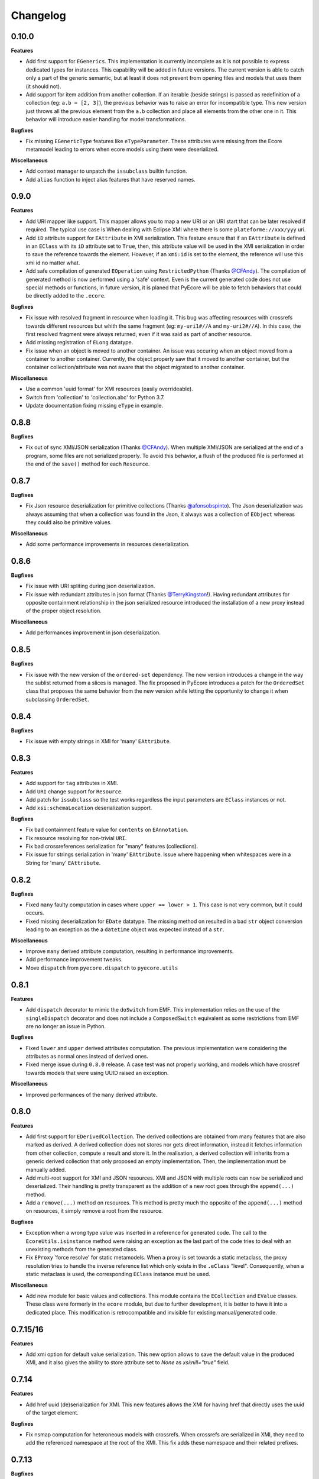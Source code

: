Changelog
---------

0.10.0
++++++

**Features**

- Add first support for ``EGenerics``. This implementation is currently
  incomplete as it is not possible to express dedicated types for instances.
  This capability will be added in future versions. The current version is able
  to catch only a part of the generic semantic, but at least it does not
  prevent from opening files and models that uses them (it should not).

- Add support for item addition from another collection. If an iterable (beside
  strings) is passed as redefinition of a collection (eg: ``a.b = [2, 3]``),
  the previous behavior was to raise an error for incompatible type. This new
  version just throws all the previous element from the ``a.b`` collection and
  place all elements from the other one in it. This behavior will introduce
  easier handling for model transformations.


**Bugfixes**

- Fix missing ``EGenericType`` features like ``eTypeParameter``. These
  attributes were missing from the Ecore metamodel leading to errors when
  ecore models using them were deserialized.

**Miscellaneous**

- Add context manager to unpatch the ``issubclass`` builtin function.
- Add ``alias`` function to inject alias features that have reserved names.

0.9.0
+++++

**Features**

- Add URI mapper like support. This mapper allows you to map a new URI or an
  URI start that can be later resolved if required. The typical use case is When
  dealing with Eclipse XMI where there is some ``plateforme://xxx/yyy`` uri.

- Add ``iD`` attribute support for ``EAttribute`` in XMI serialization. This
  feature ensure that if an ``EAttribute`` is defined in an ``EClass`` with its
  ``iD`` attribute set to ``True``, then, this attribute value will be used in
  the XMI serialization in order to save the reference towards the element.
  However, if an ``xmi:id`` is set to the element, the reference will use this
  xmi id no matter what.

- Add safe compilation of generated ``EOperation`` using ``RestrictedPython``
  (Thanks `@CFAndy <https://github.com/CFAndy>`_). The compilation of generated
  method is now performed using a 'safe' context. Even is the current generated
  code does not use special methods or functions, in future version, it is
  planed that PyEcore will be able to fetch behaviors that could be directly
  added to the ``.ecore``.


**Bugfixes**

- Fix issue with resolved fragment in resource when loading it. This bug was
  affecting resources with crossrefs towards different resources but whith the
  same fragment (eg: ``my-uri1#//A`` and ``my-uri2#//A``). In this case, the
  first resolved fragment were always returned, even if it was said as part of
  another resource.

- Add missing registration of ``ELong`` datatype.

- Fix issue when an object is moved to another container. An issue was occuring
  when an object moved from a container to another container. Currently, the
  object properly saw that it moved to another container, but the container
  collection/attribute was not aware that the object migrated to another
  container.



**Miscellaneous**

- Use a common 'uuid format' for XMI resources (easily overrideable).
- Switch from 'collection' to 'collection.abc' for Python 3.7.
- Update documentation fixing missing ``eType`` in example.


0.8.8
+++++

**Bugfixes**

- Fix out of sync XMI/JSON serialization (Thanks `@CFAndy <https://github.com/CFAndy>`_).
  When multiple XMI/JSON are serialized at the end of a program, some files are
  not serialized properly. To avoid this behavior, a flush of the produced file
  is performed at the end of the ``save()`` method for each ``Resource``.

0.8.7
+++++

**Bugfixes**

- Fix Json resource deserialization for primitive collections (Thanks `@afonsobspinto <https://github.com/afonsobspinto>`_). The Json deserialization
  was always assuming that when a collection was found in the Json, it always
  was a collection of ``EObject`` whereas they could also be primitive values.

**Miscellaneous**

- Add some performance improvements in resources deserialization.


0.8.6
+++++

**Bugfixes**

- Fix issue with URI spliting during json deserialization.
- Fix issue with redundant attributes in json format (Thanks `@TerryKingston <https://github.com/TerryKingston>`_!).
  Having redundant attributes for opposite containment relationship in the json
  serialized resource introduced the installation of a new proxy instead of the
  proper object resolution.

**Miscellaneous**

- Add performances improvement in json deserialization.


0.8.5
+++++

**Bugfixes**

- Fix issue with the new version of the ``ordered-set`` dependency. The new
  version introduces a change in the way the sublist returned from a slices
  is managed. The fix proposed in PyEcore introduces a patch for the
  ``OrderedSet`` class that proposes the same behavior from the new version
  while letting the opportunity to change it when subclassing ``OrderedSet``.


0.8.4
+++++

**Bugfixes**

- Fix issue with empty strings in XMI for 'many' ``EAttribute``.

0.8.3
+++++

**Features**

- Add support for ``tag`` attributes in XMI.
- Add ``URI`` change support for ``Resource``.
- Add patch for ``issubclass`` so the test works regardless the input parameters
  are ``EClass`` instances or not.
- Add ``xsi:schemaLocation`` deserialization support.

**Bugfixes**

- Fix bad containment feature value for ``contents`` on ``EAnnotation``.
- Fix resource resolving for non-trivial ``URI``.
- Fix bad crossreferences serialization for "many" features (collections).
- Fix issue for strings serialization in 'many' ``EAttribute``. Issue where
  happening when whitespaces were in a String for 'many' ``EAttribute``.

0.8.2
+++++

**Bugfixes**

- Fixed ``many`` faulty computation in cases where ``upper == lower > 1``. This
  case is not very common, but it could occurs.
- Fixed missing deserialization for ``EDate`` datatype. The missing method on
  resulted in a bad ``str`` object conversion leading to an exception as the
  a ``datetime`` object was expected instead of a ``str``.

**Miscellaneous**

- Improve ``many`` derived attribute computation, resulting in performance
  improvements.
- Add performance improvement tweaks.
- Move ``dispatch`` from ``pyecore.dispatch`` to ``pyecore.utils``


0.8.1
+++++

**Features**

- Add ``dispatch`` decorator to mimic the ``doSwitch`` from EMF. This
  implementation relies on the use of the ``singleDispatch`` decorator and does
  not include a ``ComposedSwitch`` equivalent as some restrictions from EMF are
  no longer an issue in Python.


**Bugfixes**

- Fixed ``lower`` and ``upper`` derived attributes computation. The previous
  implementation were considering the attributes as normal ones instead of
  derived ones.

- Fixed merge issue during ``0.8.0`` release. A case test was not properly
  working, and models which have crossref towards models that were using
  UUID raised an exception.

**Miscellaneous**

- Improved performances of the ``many`` derived attribute.


0.8.0
+++++

**Features**

- Add first support for ``EDerivedCollection``. The derived collections are
  obtained from many features that are also marked as derived. A derived
  collection does not stores nor gets direct information, instead it fetches
  information from other collection, compute a result and store it. In the
  realisation, a derived collection will inherits from a generic derived
  collection that only proposed an empty implementation. Then, the
  implementation must be manually added.

- Add multi-root support for XMI and JSON resources. XMI and JSON with multiple
  roots can now be serialized and deserialized. Their handling is pretty
  transparent as the addition of a new root goes through the ``append(...)``
  method.

- Add a ``remove(...)`` method on resources. This method is pretty much the
  opposite of the ``append(...)`` method on resources, it simply remove a
  root from the resource.

**Bugfixes**

- Exception when a wrong type value was inserted in a reference for generated
  code. The call to the ``EcoreUtils.isinstance`` method were raising an
  exception as the last part of the code tries to deal with an unexisting
  methods from the generated class.

- Fix ``EProxy`` 'force resolve' for static metamodels. When a proxy is set
  towards a static metaclass, the proxy resolution tries to handle the
  inverse reference list which only exists in the ``.eClass`` "level".
  Consequently, when a static metaclass is used, the corresponding ``EClass``
  instance must be used.

**Miscellaneous**

- Add new module for basic values and collections. This module contains the
  ``ECollection`` and ``EValue`` classes. These class were formerly in the
  ``ecore`` module, but due to further development, it is better to have it
  into a dedicated place. This modification is retrocompatible and invisible
  for existing manual/generated code.


0.7.15/16
+++++++++
**Features**

- Add xmi option for default value serialization. This new option allows to
  save the default value in the produced XMI, and it also gives the ability to
  store attribute set to `None` as `xsi:nill="true"` field.


0.7.14
++++++
**Features**

-  Add href uuid (de)serialization for XMI. This new features allows the XMI
   for having href that directly uses the uuid of the target element.


**Bugfixes**

- Fix nsmap computation for heteroneous models with crossrefs. When crossrefs
  are serialized in XMI, they need to add the referenced namespace at the
  root of the XMI. This fix adds these namespace and their related prefixes.


0.7.13
++++++

**Bugfixes**

- Fix bad ``EAttribute`` decoding for XMI root element. By default, each field
  of an XMI root were decoded as strings instead of making use of the
  ``from_string(...)`` method from the type of each attribute. This case is not
  very common, but could still occur.


0.7.12
++++++

**Features**

- Add option for specific XMI "type" field serialization. XMI uses a special
  field to encode the type of the element. This field is almost always named:
  ``xsi:type``, but in some cases, ``xmi:type`` is used instead. To deal with such
  cases, an option is now available: ``XMIOptions.OPTION_USE_XMI_TYPE``.

**Bugfixes**
-  Add missing 'type' field for XMI href serialization. The 'xsi:type' field is
   required when a crossreference is serialized. This field is used to check if
   the resolved resource has the right type (not really, but it help). This
   field is kinda optional at the moment for PyEcore, but required for Java-EMF,
   otherwise the EMF will not be able to create the right proxy for the
   crossreferenced resource.


0.7.8/0.7.11
++++++++++++

**Features**

- Add missing ``eAllAttributes()`` method for retriving all
  ``eStructuralFeatures`` that are ``EAttributes``.

**Bugfixes**

- Fix issue with double notification for x..1--x..* opposite references. When a
  relationship with an eOpposite involving a x..1 and a x..* relationship, in
  case the x..1 was set, the x..* opposite update was doing a "double set",
  thus throwing two times the notification.


0.7.7
+++++

**Bugfixes**

- Improve ``EClass`` dynamic modifications. The ``__init__`` method of the
  ``EClass`` was responsible for the registration of an 'eternal_listener'
  (a listener that cannot be removed. In case the ``EClass`` instance was
  created using ``__new__`` then using ``__init__`` to set some values in the
  parameter, the listener was registered **after** the set of some values.
  This implies that some modifications (name modification for example)
  couldn't be took into account in the method that sync the python class with
  the ``EClass`` instance.


0.7.6
+++++

**Features**

- Add options support for JSON serialization. Currently, the only JSON
  serialization option that is added is: ``SERIALIZE_DEFAULT_VALUE``. This
  option allows the user to serialize feature values that are equal to the
  default ones.


**Bugfixes**

- Fix bad default value for ``xxxObject`` data types. These data types (e.g:
  ``EIntegerObject``) must have a ``None`` default value as they do not represent
  the Java boxed type, but their **object** version. This fix introduces a real
  difference between boxed types and non-boxed types.


0.7.5
+++++

**Features**

- Add easier way of dynamically add behavior to ``EClass``. This features adds
  the ability to register function to existing dynamic and static ``EClass``.

**Bugfixes**

- Fix missing exception when affecting single element to collection. When a
  single assignement is done on a collection-kind meta-attribute, an exception
  must be raised as the 'attribute' type is, somehow, modified.

**Miscellaneous**

- Improve the ``eResource`` management. This reduces memory footprint, slightly
  improves big model serialization, and avoides 'unsync' objects with their
  resource.

0.7.4
+++++

**Features**

- Add dedicated method for eclass ref serialization in ``JsonResource``. This
  method allows the user to override it if required in order to control a little
  bit the way the JSON will be produced. If the users override this method by
  providing a new implementation, they also should override the eclass resolve
  method. Otherwise, the deserialization of a previously serialized model with
  this new implementation will fail. The two methods to override are the
  following:

  - ``serialize_eclass(self, eclass)``
  - ``resolve_eclass(self, uri_eclass)``

  Note that for the ``resolve_eclass`` method, the use of a cache like
  ``lru_cache`` is often a good idea.

- Remove systematic serialization of ``EClass`` reference in JSON serializer. In
  some cases where the containing feature type is the same than the serialized
  object, the ``eClass`` entry in the JSON resource is not required. This allows
  to reduce the resource size a little bit more.

- Change the ``EEnum`` implementation for default values. The default value of
  an ``EENum`` is computed from the first element in the ``eLiterals``. The
  change of a ``default_value`` is performed by 'reordering' the ``eLiterals``
  list.


**Bugfixes**

- Refactor ``EProxy`` implementation. The new ``EProxy`` implementation get rid
  of the ``EPlaceHolder`` class that was used for bad reasons. Now, an
  ``EProxy`` inherits from an ``EObject``. As a side-effect, this also fixes an
  issue in the JSON serialization: ``EProxy`` were not resolved, and,
  consequently, a ``Resource`` with ``EProxy`` inside was not serializable.

- Remove Ecore metamodel from a Resource. Each metamodel registered in a
  ``ResourceSet`` or the ``global_registry`` should not be part of a
  ``Resource``. The fact that they are registered in a ``Resource`` implies that
  they are part of the same level than the ``Resource`` which is serialized.
  However, they are part of something "greater".

- Add special deserialization method for ``EEnum``. The basic deserialization
  method for ``EEnum`` instance was the same than the one for ``EDataType``.
  They only takes the string and put it in the feature instance. Instead, when
  a string is found for an ``EEnum`` feature, the ``EEnumLiteral`` must be
  searched. This new ``from_string`` implementation just does this.


0.7.3
+++++

**Features**

- Performance improvement for JSON deserialization. The use of the ``lru_cache``
  enables the JSON resource to quickly identify metaclasses once they are
  resolved.

**Bugfixes**

- Fix issue with JSON serializer when multiples subpackages are used. The
  ``eClass`` relationship, serialized in the form of the root ``EPackage`` uri
  with the ``EClass`` uri fragment were badly formed.

- Fix calls in ``XMIResource`` and ``JsonResource`` for ``URI`` handling. This
  new way of calling an ``URI`` input/output stream creation enables a simpler
  creation of new dedicated ``URI``. As example, a ``StringURI`` is added in
  the ``README.rst``.


0.7.2
+++++

**Miscellaneous**

- Change the usage of ``MutableSequence`` for ``UserList`` instead, reducing
  some boilerplate code.
- Add missing ``@staticmethod`` when required.


0.7.0/0.7.1
+++++++++++

**Features**

- Add ``XMLTypes`` implementation. This first implementation relies on
  ``XMLTypes.ecore`` and had been generated using pyecoregen. The generated code
  had been manually modified to deal with some current restriction in PyEcore.
  The result is a slightly modified version of some ``EClass`` defined in the
  xml types metamodel. These modifications does not affect the model layer which
  will work as intended, but can give some false information about some types
  when reflection on the xml types metamodel is used.

- Add very basic EMF Editing Domain implementation. This simple implementation
  allows the user to create/load a resource and to execute/undo/redo commands
  that implies element from a resource contained in the Editing domain's
  ``ResourceSet``. This implementation will evolve by probably adding read only
  resource support and copy/paste functionnality.

- Add basic support for ``OrderedSet``'s' ``__setitem__`` method. This very
  simple implementation relies on ``insert`` and ``pop`` and currently does
  not support ``slices``.

- Add ``__iadd__`` support for collections. This little addition allows you to
  add elements to PyEcore collections using ``+=``. This operator also works
  for single element as right operand.

- Add ``del obj.attr`` support for ``EObject`` attributes/references. The
  support for the ``del`` keywords is only activated on ``EStructuralFeature``
  instances. It allows to clean references on elements for a given object.
  **WARNING:** this action does not delete the pointed object, it only clears
  the reference/collection from the calling element towards the objects.

- Add support for ``dir`` on ``EObject``. The function ``dir()`` now gives a
  sum up of all the attributes/references and operations that can be called on
  an object. This is really handy when PyEcore is handled in the Python console.

- Add ``**kwargs`` support for dynamic ``EClass``. This allows to have more
  fluent constructors. It is important to note that the default behavior when
  a named parameter are used is to set the attribute to the value passed as
  parameter. Also, ``args`` are accepted, but they are not directly handled.

- Add new class decorator for PyEcore metaclass definition. This new decorator:
  ``@EMetaclass``, uses the ``MetaEClass`` metaclass and provides a convenient
  way of defining static EClass. This decorator also reoder the inheritance
  tree so, if the defined class does not inherits from ``EObject``, the
  decorator makes the defined class inhertit from ``EObject``.

-  Add JSON resource serializer. The JSON serializer is able to get an
   ``EObject`` and serialize it in JSON. It can also takes a JSON representation
   of a model, and transform it as an ``EObject``. The JSON format used for
   serialization tries to be closed to the format from the
   `emfjson-jackson <https://github.com/emfjson/emfjson-jackson>`_ project.


**Bugfixes**

- Fix missing ``EDatatypes`` registration in their respective ``EPackage``. The
  data types defined in code generated by pyecoregen was not properly registered
  in their ``EPackage``. The result was a ``None`` value when
  ``datatype.ePackage`` was accessed.

- Fix resource creation if model loading fails for ``ResourceSet``. Even if the
  model loading fails, a resource is created in a ResourceSet. This behavior
  was problematic as two successive loading of the same faulty model lead to a
  failure the first time, but to a success the next time. This commit fixes
  this behavior and adds more tests to detect possible regressions about this.

- Fix load error when metamodel prefix is empty. When a metamodel prefix is
  empty, special tags, with the namespace encoded inside, are created by lxml.
  This was an issue with the xmi loading method as each tag's node was not
  properly decoded.

- Improve OrderedSet ``insert/pop`` methods. The default ``OrderedSet``
  implementation does not provide methods for ``insert`` and ``pop``. The
  current code provided by PyEcore, monkey patching the library, was mixed
  with internal PyEcore code. This new implementation split the two concerns
  and proposes a better way of dealing with these two methods.

- Fix missing ``containement`` attribute for ``eParameters`` relation. This
  missing attribute was reslting in the placement of each ``EParameter`` at
  the root of the model instead of the ``EOperation`` they were linked to.

**Miscellaneous**

- Change ``__repr__`` display for ``EClass`` and ``EStructuralFeature``. The
  fact that PyEcore is extensible and the basic ``EClass/EStructural``
  metaclasses can  be extended requires a better representation.

- Add ``__name__`` attribute on instances of ``EClass`` so they look a little
  bit more like a python class.

- Improve inheritance tree building for static ``EClass``. This new detection
  relies on the fact that an existing EClass already have an ``eClass``
  attribute. This modification will prepare the work for the introduction of a
  new method for generating static ``EClass``.

- Add missing ``super().__init__()`` call in base classes. This missing
  statement could be an issue for multiple inheritance.

- Add better support for ``**kwargs`` in ``EObject`` constructors.

- Improve performance. As attribute are accessed in a lazy-loading way, there
  is no more need for post object creation initialization.


0.6.0
+++++

**Features**

- Add multiplicity parameter for ``EParameter/EOperation`` constructors.
  Parameter and Operations can express a multiplicity like ``1..*`` if wanted.
  This attribute can be modified after one of these object had been created,
  but it wasn't possible to give the multiplicity during the object creation.
  This commit simply add the missing parameters in the constructors.

- Add new way of dealing with ``isinstance``. The ``isinstance`` method from
  the ``EcoreUtils`` class was not very effective and was gathering all cases
  in a big ``if/elif/else`` block. This commit defers all the ``isinstance``
  to a method ``__isinstance__``, implemented in each required elements. This
  commit also introduce a new way of init for each ``EStructuralFeature``
  attributes when an instance is created.

**Bugfixes**

- Fix intra-document references by proxy. A reference between elements can also
  be done using a 'full' URI, i.e: specifying the uri/path of the resource to
  access and the path towards the object. This way of referencing elements is
  not reserved to metamodel references, but can be done with any kind of
  references. To deal with this, a proxy is introduced each time such a
  reference is done. This allows to relies on the same mechanism as the href
  one and gives a better control over their resolutions.

- Fix ``ResourceSet`` local resource resolving. When a local resource is searched,
  the path and its uri is split. Once the uri is split, its path is searched in
  the 'resources' of the ``ResourceSet``. This search was done in a 'file' like only
  researched, while the uri could be a logical one (for the ``plateform:/``
  like uri).

- Fix missing ``name`` feature validation. The name feature was only handled as
  a simple python attribute instead of an EAttribute. This time, the ``name``
  feature is handled as an ``EAttribute``. As each instance of ``EAttribute``
  needs to use its own name (which is an ``EAttribute``), it is required to cut
  the recursive call. To do so, the ``EStructuralFeature`` listen to each
  changes performed on itself. If a modification occurs on the ``name`` feature,
  it keeps a simple python attribute version which can be used in the
  ``EStructuralFeature`` descriptor.


0.5.11
++++++

**Bugfixes**

- Add missing ``iD`` feature for ``EAttribute``. In EMF, the ``iD`` feature can
  be se for ``EAttribute``. This attribute was missing from the pyecore
  metamodel. This new version also adds the ``iD`` keyword for the
  ``EAttribute`` constructor.

- Add missing basic ``EDataType``. The added ``EDataTypes`` are:
    * ``EDate``,
    * ``EBigDecimal``,
    * ``EBooleanObject``,
    * ``ELongObject``,
    * ``EByte``,
    * ``EByteObject``,
    * ``EByteArray``,
    * ``EChar``,
    * ``ECharacterObject``,
    * ``EShort``,
    * ``EJavaClass``.


0.5.9/0.5.10
++++++++++++

**Bugfixes**

- Fix decoding issue when HttpURI with http-href is used. When a href is used,
  the ResourceSet resolver tries to concatenate the path built from the main uri
  resource and the href uri fragment. In the case of HttpURI, the concatenation
  provided a 'http://abc/http://cde' like uri. The ``normalize()`` method of URI
  was spliting on '://' and used unpacking to two vars exactly. With this kind
  of uri, it resulted in an exception. This commit fixes this issue using simply
  the ``maxsplit`` option from the ``split()`` method.

- Fix issue when ``name`` feature was called as part of descriptor. This error was
  simple, the ``name`` feature defined as a static meta-attribute of the
  ``ENamedElement`` metaclass was overriding the property implementation in the
  ``EStructuralFeature``. This issue was also preventing from properly monkey
  patching pyecore for ``name`` access.

0.5.8
+++++

**Bugfixes**

- Fix issue when multiple undo/redo are performed. Each time an undo is
  performed, the command stack top pointer is decremented. It only points to the
  command before the last one. Obviously, each time a redo is performed, the
  command stack needs to be incremented, and it points to the previously undone
  command. The 'redo' method was missing the top stack incrementation.


0.5.7
+++++

**Bugfixes**

- Fix default value for ``EAttribute``. ``EAttribute`` let the ability to express
  default values. This value is assigned when an ``EClass`` instance is created.
  The ``default_value`` is computed as follow: if the ``EAttribute``'s
  ``default_value`` is set, this ``default_value`` is returned. If the
  default_value of the ``Eattribute`` is not set, then the ``default_value`` of
  the ``EAttribute`` associated EDataType is set. This way of computing elements
  was not properly used during instance initialization.

**Miscellaneous**

- Fix some examples in the ``README.rst``.

0.5.6
+++++

**Features**

- Add missing ``EDataType`` management in the Acceleo generator.


**Miscellaneous**

- Add missing data type conversion for ``EDataType``.
- Fix once and for all the ``setup.py`` (hopefully).

0.5.5
+++++

**Bugfixes**

- Fix ``__update()`` method in ``EClass`` when many elements are added at once.
  This case occurs when ``append()`` is used on an ``EClass`` in order to add
  many ``EStructuralFeature``.

- Fix shared content for mutable ``EDataType``. When mutable EDatataypes are
  defined (e.g: ``EStringToStringMapEntry``), each default value was pointing to
  the same shared value (exactly the same thing that when ``def x(self, n={})``).
  The default_value is now computed, if a special attribute is set, the default
  value is always created as a new empty value.

- Fix default value for property instances accessed after the instance creation.


**Miscellaneous**

- Add missing ``EFeatureMapEntry``.
- Add missing LICENCE file in dist package.
- Add default value managmeent for 'instanceClass' derived datatypes.

0.5.0
+++++

**Features**

- Add new static metamodel generator (`@moltob <https://github.com/moltob>`_
  contribution, thanks!). The generator, named `pyecoregen <https://github.com/pyecore/pyecoregen>`_,
  is written in full Python/Jinja2 using `pymultigen <https://github.com/moltob/pymultigen>`_ a
  framework for multiple files generation. The generator usage is prefered over
  the MTL/Acceleo one as it can be launched from the command line directly and
  does not requires Java or Java-dependencies to run. The generated code is
  also automatically formatted using the ``autopep8`` project.

- Add EMF command support. The EMF command support gives the ability to represent
  actions that modify the model as single or composed modification command. There
  is 5 existing commands:
  * Set,
  * Add,
  * Remove,
  * Delete,
  * Compound.

  Each command affects the model in a certain way. The main advantage of using
  commands over direct modification is the fact that each of these commands can
  be undo/redo.

- Add Command Stack support. The Command stack gives the ability to easily schedule
  the execution of each commands. It also gives a simpler access to the undo/redo
  function of each commands and ensure that they are played/re-played in the
  right order.


**Bugfixes**

- Fix handling of 'non-required' parameters for ``EOperations``. When a
  parameter is set as 'non-required', the Python translation must consider that
  the parameter is defined as an optional named parameter.

- Fix issue with the computation of some internal properties for the ``delete()``
  method (the ``_inverse_rels`` set). The current algorithm keep track of each
  inverse relationships, and when an element is removed, the old record is
  deleted while a new one is added to the record set. The bug was affecting the
  registration of the new record during the deletion of the old one.

- Fix ``__update()`` method in ``EClass`` when an object deletion occurs. The
  update method deals with notifications to add/remove elements on the fly from
  the listened notification. When a REMOVE was notified, the wrong notification
  property was accessed resulting in a ``NoneTypeError`` exception.


**Miscellaneous**

- Add ``getEAnnotation()`` method on ``EModelElement``.
- Change 'getargspec' by 'getfullargspec' as it seems that 'getargspec' is
  deprecated since Python 3.0 and replaced by 'getfullargspec'.
- Add some performance improvements.
- Add missing ``pop()`` operation for ``EList/EBag``.
- Monkey patch ``insert()/pop()`` methods in ``OrderedSet``.
- Add missing ``@staticmethod`` when required.
- Add missing ``*args`` and ``**kwargs`` to the meta-instance creation in
  ``EClass``. This addition allows the user to create it's own '__init__' method
  for dynamic metaclasses using some trickery.


0.3.0
+++++

**Features**

- Add new class to ease dynamic metamodel handling. The dynamic metamodel
  manipulation is a little bit cumbersome when it comes to extract all the
  existing EClass from a loaded EPackage. A new class is provided:
  'DynamicEPackage' which constructs, using reflection, an object that has
  direct references to each EClass/sub-EPackage by name. This greatly helps the
  user to easily call and get EClass from a freshly loaded dynamic EPackage.


**Bugfixes**

- Fix missing double notification raised for eopposite references. When an
  eopposite reference were set, the notification system were called three times:
  one for the main feature (the feature on which the add/remove/set/unset have
  been made by the user) and two for the eopposite. The first eopposite
  notification were normal, but the second one was a residual notification sent
  by the algorithm. This new commit simply removes the extra-notifications and
  adds new tests to detect these issues.


**Miscellaneous**

- Add better semantic differentiation for ``EBag`` and ``ESet`` collections.
- Add slicing support for ``EList``.
- Add missing ``ordered`` and ``unique`` parameters for ``EAttribute``.


0.2.0
+++++

**Features**

- Add new static metamodel code generator (@moltob contribution, thanks!). The
  new generator gives more flexibility to the user as it allows the direct
  assignment of attributes/references values from the constructor. The feature
  reduces the amount of LOC required to create a fully initialized instance and
  also helps for the instance creation as IDE smart-completion feature can
  propose the attributes/references to the user.

**Miscellaneous**

- Fix some PEP8/Pylint refactoring and docstrings.
- Small performance improvement in the ``EcoreUtils.isinstance``.


0.1.5
+++++

**Bugfixes**

- Fix missing types from Ecore (@moltob contribution, thanks!). These types are
  the `E*Object` types for numbers. The modification had been done in the
  ``ecore.py`` file as these are default Ecore types and not XML types (or
  coming from another EMF lib). This commit increases the compatibility with
  existing ``.ecore`` files.


0.1.4
+++++

**Features**

- Add support for object deletion in PyEcore. The delete feature allows the user
  to remove parts of the model. Those parts can be a simple element or a sub-graph
  if a container object is deleted. The delete tries to keep up to date a special
  list that gathers the non-inverse navigable relation. When called, the method
  gathers all the EReferences of the object to delete and these special relations.
  It then update the pointed references. There is a special behavior if the object
  to delete is a proxy. If unresolved, the proxy can only be removed from the
  main location, but not from the remote one. If resolved, the proxy keep the
  classical behavior. This behavior tries to match the EMF-Java one: https://www.eclipse.org/forums/index.php/t/127567/

**Bugfixes**

- Fix double resources loading in same ``ResourceSet``. When two ``get_resource(...)``
  call with the same URI as parameter were done in the same ``ResourceSet``,
  two different resources were returned. The new behavior ensure that once the
  resource had been loaded, a second call to ``get_resource(...)`` with the
  same URI will return the resource created in the first place.

**Miscellaneous**

- Make use of ``ChainMap`` for ``global_registry`` management (simplify code).
- Raise a better exception when a 'broken' proxy is resolved.
- Add small performances improvement.


0.1.3
+++++

**Features**

- Add support for object proxies. The PyEcore proxy works a little bit differently from the Java EMF proxy, once
  the proxy is resolved, the proxy is not removed but is used a a transparent
  proxy (at the moment) and is not an issue anymore for type checking. Proxies are
  used for cross-document references.

- Remove resource-less objects from XMI serialization. This is a first step
  towards objects removal. The added behavior allows the user to "remove"
  elements in a way. If an element is not contained in a resource anymore, the
  reference towards the object is not serialized. This way, anytime an object is
  removed from a container and let 'in the void', XMI serialization will get rid
  of it. However, this new addition requires that the Ecore metamodel is always
  loaded in the global_registry (in case someone wants to serialize ecore files)
  as a metamodel can references basic types (EString, EBoolean) which are
  basically not contained in a resource.

**Bugfixes**

- Fix bug on EStructuralFeature owner assignment when EClass is updated.

0.1.2
+++++

**Bugfixes**

- Only the default ``to_string`` method on EDataType was called, even if a new
  one was passed as parameter. The issue was a simple typo in the ``__init__``
  method.

- The EBoolean EDataType was missing a dedicated ``to_string`` method. This
  issue introduced a 'desync' between XMI that EMF Java can read and PyEcore.
  In cas of EBoolean, the serialized value was either ``True`` or ``False``
  which is not understood by Java (only ``true`` or ``false``, lower case).


0.1.1
+++++

**Features**

- Improved performances on big files deserialization (2x faster). This new
  version relies on descriptor instead of ``__getattribute__/__setattr__``.
  The code is not more compact, but more clear and split.

- New static metamodel generator, producing code related to this new version.

- Add XML type transtyping in the static metamodel generator.


**Bugfixes**

- When an ``eOpposite`` feature was set on an element, the actual opposite
  reference ``eOpposite`` was not updated.

- Subpackages managements for the static metamodel generator. The
  ``eSubpackages`` and ``eSuperPackage`` variables were not placed in the
  package, but in the module.


**Miscellaneous**

- Update bad examples in the README.rst


0.0.10-3
++++++++

**Project State**

- First full working version
